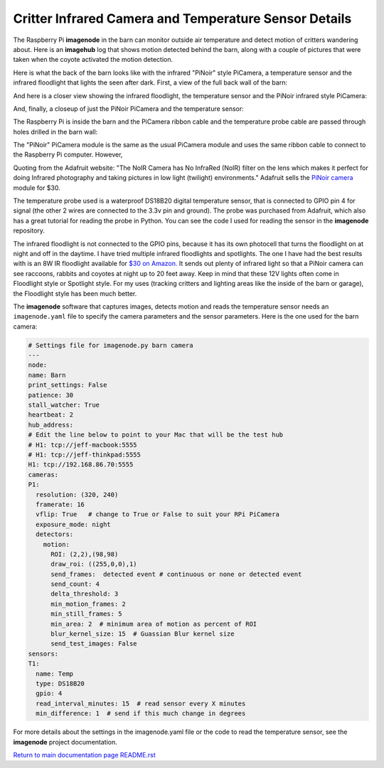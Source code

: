 ======================================================
Critter Infrared Camera and Temperature Sensor Details
======================================================

The Raspberry Pi **imagenode** in the barn can monitor outside air temperature
and detect motion of critters wandering about. Here is an **imagehub** log that
shows motion detected behind the barn, along with a couple of pictures that were
taken when the coyote activated the motion detection.

.. image:: images/coyote-events.png

Here is what the back of the barn looks like with the infrared "PiNoir"
style PiCamera, a temperature sensor and the infrared floodlight that lights the
seen after dark. First, a view of the full back wall of the barn:

.. image:: images/barn-back-wall.jpg

And here is a closer view showing the infrared floodlight, the temperature
sensor and the PiNoir infrared style PiCamera:

.. image:: images/floodlight-cam-sensor.jpg

And, finally, a closeup of just the PiNoir PiCamera and the temperature sensor:

.. image:: images/cam-sensor-closeup.jpg

The Raspberry Pi is inside the barn and the PiCamera ribbon cable and the
temperature probe cable are passed through holes drilled in the barn wall:

.. image:: images/rpi-inside-barn.jpg

The "PiNoir" PiCamera module is the same as the usual PiCamera module and uses
the same ribbon cable to connect to the Raspberry Pi computer. However,

Quoting from the Adafruit website: "The NoIR Camera has No InfraRed (NoIR) filter
on the lens which makes it perfect for doing Infrared photography and taking
pictures in low light (twilight) environments." Adafruit sells the
`PiNoir camera <https://www.adafruit.com/product/3100>`_ module for $30.

The temperature probe used is a waterproof DS18B20 digital temperature sensor,
that is connected to GPIO pin 4 for signal (the other 2 wires are connected to
the 3.3v pin and ground). The probe was purchased from Adafruit, which also
has a great tutorial for reading the probe in Python. You can see the code I
used for reading the sensor in the **imagenode** repository.

The infrared floodlight is not connected to the GPIO pins, because it has its
own photocell that turns the floodlight on at night and off in the daytime.
I have tried multiple infrared floodlights and spotlights. The one I have had
the best results with is an 8W IR floodlight available for
`$30 on Amazon. <http://a.co/d/3FOUrCT>`_
It sends out plenty of infrared light so that a PiNoir camera can see raccoons,
rabbits and coyotes at night up to 20 feet away. Keep in mind that these 12V
lights often come in Floodlight style or Spotlight style. For my uses (tracking
critters and lighting areas like the inside of the barn or garage), the
Floodlight style has been much better.

The **imagenode** software that captures images, detects motion and reads the
temperature sensor needs an ``imagenode.yaml`` file to specify the camera
parameters and the sensor parameters. Here is the one used for the barn camera:

.. code-block:: yaml

  # Settings file for imagenode.py barn camera
  ---
  node:
  name: Barn
  print_settings: False
  patience: 30
  stall_watcher: True
  heartbeat: 2
  hub_address:
  # Edit the line below to point to your Mac that will be the test hub
  # H1: tcp://jeff-macbook:5555
  # H1: tcp://jeff-thinkpad:5555
  H1: tcp://192.168.86.70:5555
  cameras:
  P1:
    resolution: (320, 240)
    framerate: 16
    vflip: True   # change to True or False to suit your RPi PiCamera
    exposure_mode: night
    detectors:
      motion:
        ROI: (2,2),(98,98)
        draw_roi: ((255,0,0),1)
        send_frames:  detected event # continuous or none or detected event
        send_count: 4
        delta_threshold: 3
        min_motion_frames: 2
        min_still_frames: 5
        min_area: 2  # minimum area of motion as percent of ROI
        blur_kernel_size: 15  # Guassian Blur kernel size
        send_test_images: False
  sensors:
  T1:
    name: Temp
    type: DS18B20
    gpio: 4
    read_interval_minutes: 15  # read sensor every X minutes
    min_difference: 1  # send if this much change in degrees

For more details about the settings in the imagenode.yaml file or the code
to read the temperature sensor, see the **imagenode** project documentation.

`Return to main documentation page README.rst <../README.rst>`_
